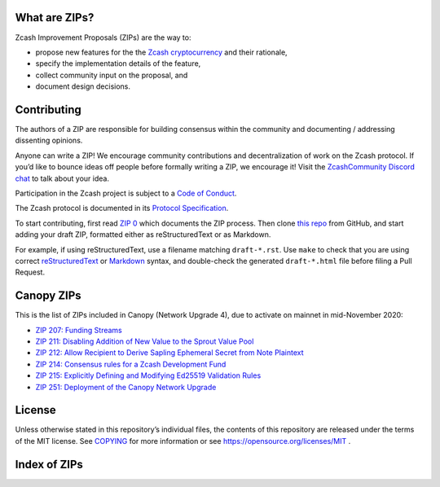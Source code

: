 .. Title: Specifications and Zcash Improvement Proposals


What are ZIPs?
--------------

Zcash Improvement Proposals (ZIPs) are the way to:

* propose new features for the the `Zcash cryptocurrency <https://z.cash/>`__ and their rationale,
* specify the implementation details of the feature,
* collect community input on the proposal, and
* document design decisions.


Contributing
------------

The authors of a ZIP are responsible for building consensus within the community
and documenting / addressing dissenting opinions.

Anyone can write a ZIP! We encourage community contributions and decentralization
of work on the Zcash protocol. If you’d like to bounce ideas off people before formally
writing a ZIP, we encourage it! Visit the `ZcashCommunity Discord chat <https://discord.gg/kdjfvps>`__
to talk about your idea.

Participation in the Zcash project is subject to a `Code of
Conduct <https://github.com/zcash/zcash/blob/master/code_of_conduct.md>`__.

The Zcash protocol is documented in its `Protocol Specification <protocol/protocol.pdf>`__.

To start contributing, first read `ZIP 0 <zip-0000.rst>`__ which documents the ZIP process.
Then clone `this repo <https://github.com/zcash/zips>`__ from GitHub, and start adding
your draft ZIP, formatted either as reStructuredText or as Markdown.

For example, if using reStructuredText, use a filename matching ``draft-*.rst``.
Use ``make`` to check that you are using correct
`reStructuredText <https://docutils.sourceforge.io/rst.html>`__ or
`Markdown <https://pandoc.org/MANUAL.html#pandocs-markdown>`__ syntax,
and double-check the generated ``draft-*.html`` file before filing a Pull Request.


Canopy ZIPs
-----------

This is the list of ZIPs included in Canopy (Network Upgrade 4), due to activate on
mainnet in mid-November 2020:

- `ZIP 207: Funding Streams <zip-0207.rst>`__
- `ZIP 211: Disabling Addition of New Value to the Sprout Value Pool <zip-0211.rst>`__
- `ZIP 212: Allow Recipient to Derive Sapling Ephemeral Secret from Note Plaintext <zip-0212.rst>`__
- `ZIP 214: Consensus rules for a Zcash Development Fund <zip-0214.rst>`__
- `ZIP 215: Explicitly Defining and Modifying Ed25519 Validation Rules <zip-0215.rst>`__
- `ZIP 251: Deployment of the Canopy Network Upgrade <zip-0251.rst>`__


License
-------

Unless otherwise stated in this repository’s individual files, the
contents of this repository are released under the terms of the MIT
license. See `COPYING <COPYING.rst>`__ for more information or see
https://opensource.org/licenses/MIT .

Index of ZIPs
-------------

.. raw:: html

  <embed><table>
    <tr> <th>ZIP</th> <th>Title</th> <th>Status</th> </tr>
    <tr> <td>0</td> <td class="left"><a href="zip-0000.rst">ZIP Process</a></td> <td>Active</td>
    <tr> <td><span class="reserved">1</span></td> <td class="left"><a class="reserved" href="zip-0001.rst">Network Upgrade Policy and Scheduling</a></td> <td>Reserved</td>
    <tr> <td><span class="reserved">2</span></td> <td class="left"><a class="reserved" href="zip-0002.rst">Design Considerations for Network Upgrades</a></td> <td>Reserved</td>
    <tr> <td><span class="reserved">22</span></td> <td class="left"><a class="reserved" href="zip-0022.rst">Specification of getblocktemplate for Zcash</a></td> <td>Reserved</td>
    <tr> <td>32</td> <td class="left"><a href="zip-0032.rst">Shielded Hierarchical Deterministic Wallets</a></td> <td>Final</td>
    <tr> <td><span class="reserved">76</span></td> <td class="left"><a class="reserved" href="zip-0076.rst">Transaction Signature Validation before Overwinter</a></td> <td>Reserved</td>
    <tr> <td>143</td> <td class="left"><a href="zip-0143.rst">Transaction Signature Validation for Overwinter</a></td> <td>Final</td>
    <tr> <td>173</td> <td class="left"><a href="zip-0173.rst">Bech32 Format</a></td> <td>Final</td>
    <tr> <td>200</td> <td class="left"><a href="zip-0200.rst">Network Upgrade Mechanism</a></td> <td>Final</td>
    <tr> <td>201</td> <td class="left"><a href="zip-0201.rst">Network Peer Management for Overwinter</a></td> <td>Final</td>
    <tr> <td>202</td> <td class="left"><a href="zip-0202.rst">Version 3 Transaction Format for Overwinter</a></td> <td>Final</td>
    <tr> <td>203</td> <td class="left"><a href="zip-0203.rst">Transaction Expiry</a></td> <td>Final</td>
    <tr> <td><span class="reserved">204</span></td> <td class="left"><a class="reserved" href="zip-0204.rst">P2P Network Protocol Differences from Bitcoin</a></td> <td>Reserved</td>
    <tr> <td>205</td> <td class="left"><a href="zip-0205.rst">Deployment of the Sapling Network Upgrade</a></td> <td>Final</td>
    <tr> <td>206</td> <td class="left"><a href="zip-0206.rst">Deployment of the Blossom Network Upgrade</a></td> <td>Final</td>
    <tr> <td>207</td> <td class="left"><a href="zip-0207.rst">Funding Streams</a></td> <td>Implemented (zcashd)</td>
    <tr> <td>208</td> <td class="left"><a href="zip-0208.rst">Shorter Block Target Spacing</a></td> <td>Final</td>
    <tr> <td>209</td> <td class="left"><a href="zip-0209.rst">Prohibit Negative Shielded Chain Value Pool Balances</a></td> <td>Final</td>
    <tr> <td>210</td> <td class="left"><a href="zip-0210.rst">Sapling Anchor Deduplication within Transactions</a></td> <td>Draft</td>
    <tr> <td>211</td> <td class="left"><a href="zip-0211.rst">Disabling Addition of New Value to the Sprout Chain Value Pool</a></td> <td>Implemented (zcashd)</td>
    <tr> <td>212</td> <td class="left"><a href="zip-0212.rst">Allow Recipient to Derive Sapling Ephemeral Secret from Note Plaintext</a></td> <td>Implemented (zcashd)</td>
    <tr> <td>213</td> <td class="left"><a href="zip-0213.rst">Shielded Coinbase</a></td> <td>Final</td>
    <tr> <td>214</td> <td class="left"><a href="zip-0214.rst">Consensus rules for a Zcash Development Fund</a></td> <td>Implemented (zcashd)</td>
    <tr> <td>215</td> <td class="left"><a href="zip-0215.rst">Explicitly Defining and Modifying Ed25519 Validation Rules</a></td> <td>Implemented (zcashd)</td>
    <tr> <td><span class="reserved">216</span></td> <td class="left"><a class="reserved" href="zip-0216.rst">Require Canonical Point Encodings</a></td> <td>Reserved</td>
    <tr> <td><span class="reserved">217</span></td> <td class="left"><a class="reserved" href="zip-0217.rst">Aggregate Signatures</a></td> <td>Reserved</td>
    <tr> <td><span class="reserved">218</span></td> <td class="left"><a class="reserved" href="zip-0218.rst">User-Defined Assets and Wrapped Assets</a></td> <td>Reserved</td>
    <tr> <td><span class="reserved">219</span></td> <td class="left"><a class="reserved" href="zip-0219.rst">Disabling Addition of New Value to the Sapling Chain Value Pool</a></td> <td>Reserved</td>
    <tr> <td>221</td> <td class="left"><a href="zip-0221.rst">FlyClient - Consensus-Layer Changes</a></td> <td>Final</td>
    <tr> <td>222</td> <td class="left"><a href="zip-0222.rst">Transparent Zcash Extensions</a></td> <td>Draft</td>
    <tr> <td>243</td> <td class="left"><a href="zip-0243.rst">Transaction Signature Validation for Sapling</a></td> <td>Final</td>
    <tr> <td><span class="reserved">244</span></td> <td class="left"><a class="reserved" href="zip-0244.rst">Transaction Signature Validation for Transparent Zcash Extensions</a></td> <td>Reserved</td>
    <tr> <td>250</td> <td class="left"><a href="zip-0250.rst">Deployment of the Heartwood Network Upgrade</a></td> <td>Final</td>
    <tr> <td>251</td> <td class="left"><a href="zip-0251.rst">Deployment of the Canopy Network Upgrade</a></td> <td>Implemented (zcashd)</td>
    <tr> <td><span class="reserved">252</span></td> <td class="left"><a class="reserved" href="zip-0252.rst">Deployment of the NU5 Network Upgrade</a></td> <td>Reserved</td>
    <tr> <td>300</td> <td class="left"><a href="zip-0300.rst">Cross-chain Atomic Transactions</a></td> <td>Proposed</td>
    <tr> <td>301</td> <td class="left"><a href="zip-0301.rst">Zcash Stratum Protocol</a></td> <td>Final</td>
    <tr> <td><span class="reserved">302</span></td> <td class="left"><a class="reserved" href="zip-0302.rst">Standardized Memo Field Format</a></td> <td>Reserved</td>
    <tr> <td><span class="reserved">303</span></td> <td class="left"><a class="reserved" href="zip-0303.rst">Sprout Payment Disclosure</a></td> <td>Reserved</td>
    <tr> <td>304</td> <td class="left"><a href="zip-0304.rst">Sapling Address Signatures</a></td> <td>Draft</td>
    <tr> <td><span class="reserved">305</span></td> <td class="left"><a class="reserved" href="zip-0305.rst">Best Practices for Hardware Wallets supporting Sapling</a></td> <td>Reserved</td>
    <tr> <td><span class="reserved">306</span></td> <td class="left"><a class="reserved" href="zip-0306.rst">Security Considerations for Anchor Selection</a></td> <td>Reserved</td>
    <tr> <td>307</td> <td class="left"><a href="zip-0307.rst">Light Client Protocol for Payment Detection</a></td> <td>Draft</td>
    <tr> <td>308</td> <td class="left"><a href="zip-0308.rst">Sprout to Sapling Migration</a></td> <td>Final</td>
    <tr> <td><span class="reserved">309</span></td> <td class="left"><a class="reserved" href="zip-0309.rst">Blind Off-chain Lightweight Transactions (BOLT)</a></td> <td>Reserved</td>
    <tr> <td>310</td> <td class="left"><a href="zip-0310.rst">Security Properties of Sapling Viewing Keys</a></td> <td>Draft</td>
    <tr> <td><span class="reserved">311</span></td> <td class="left"><a class="reserved" href="zip-0311.rst">Sapling Payment Disclosure</a></td> <td>Reserved</td>
    <tr> <td><span class="reserved">312</span></td> <td class="left"><a class="reserved" href="zip-0312.rst">Shielded Multisignatures using FROST</a></td> <td>Reserved</td>
    <tr> <td><span class="reserved">313</span></td> <td class="left"><a class="reserved" href="zip-0313.rst">Reduce Default Transaction Fee</a></td> <td>Reserved</td>
    <tr> <td>321</td> <td class="left"><a href="zip-0321.rst">Payment Request URIs</a></td> <td>Proposed</td>
    <tr> <td><span class="reserved">339</span></td> <td class="left"><a class="reserved" href="zip-0339.rst">Wallet Recovery Words</a></td> <td>Reserved</td>
    <tr> <td>400</td> <td class="left"><a href="zip-0400.rst">Wallet.dat format</a></td> <td>Draft</td>
    <tr> <td>401</td> <td class="left"><a href="zip-0401.rst">Addressing mempool denial-of-service</a></td> <td>Final</td>
    <tr> <td><span class="reserved">402</span></td> <td class="left"><a class="reserved" href="zip-0402.rst">New Wallet Database Format</a></td> <td>Reserved</td>
    <tr> <td><span class="reserved">403</span></td> <td class="left"><a class="reserved" href="zip-0403.rst">Verification Behaviour of zcashd</a></td> <td>Reserved</td>
    <tr> <td><strike>1001</strike></td> <td class="left"><strike><a href="zip-1001.rst">Keep the Block Distribution as Initially Defined — 90% to Miners</a></strike></td> <td>Obsolete</td>
    <tr> <td><strike>1002</strike></td> <td class="left"><strike><a href="zip-1002.rst">Opt-in Donation Feature</a></strike></td> <td>Obsolete</td>
    <tr> <td><strike>1003</strike></td> <td class="left"><strike><a href="zip-1003.rst">20% Split Evenly Between the ECC and the Zcash Foundation, and a Voting System Mandate</a></strike></td> <td>Obsolete</td>
    <tr> <td><strike>1004</strike></td> <td class="left"><strike><a href="zip-1004.rst">Miner-Directed Dev Fund</a></strike></td> <td>Obsolete</td>
    <tr> <td><strike>1005</strike></td> <td class="left"><strike><a href="zip-1005.rst">Zcash Community Funding System</a></strike></td> <td>Obsolete</td>
    <tr> <td><strike>1006</strike></td> <td class="left"><strike><a href="zip-1006.rst">Development Fund of 10% to a 2-of-3 Multisig with Community-Involved Third Entity</a></strike></td> <td>Obsolete</td>
    <tr> <td><strike>1007</strike></td> <td class="left"><strike><a href="zip-1007.rst">Enforce Development Fund Commitments with a Legal Charter</a></strike></td> <td>Obsolete</td>
    <tr> <td><strike>1008</strike></td> <td class="left"><strike><a href="zip-1008.rst">Fund ECC for Two More Years</a></strike></td> <td>Obsolete</td>
    <tr> <td><strike>1009</strike></td> <td class="left"><strike><a href="zip-1009.rst">Five-Entity Strategic Council</a></strike></td> <td>Obsolete</td>
    <tr> <td><strike>1010</strike></td> <td class="left"><strike><a href="zip-1010.rst">Compromise Dev Fund Proposal With Diverse Funding Streams</a></strike></td> <td>Obsolete</td>
    <tr> <td><strike>1011</strike></td> <td class="left"><strike><a href="zip-1011.rst">Decentralize the Dev Fee</a></strike></td> <td>Obsolete</td>
    <tr> <td><strike>1012</strike></td> <td class="left"><strike><a href="zip-1012.rst">Dev Fund to ECC + ZF + Major Grants</a></strike></td> <td>Obsolete</td>
    <tr> <td><strike>1013</strike></td> <td class="left"><strike><a href="zip-1013.rst">Keep It Simple, Zcashers: 10% to ECC, 10% to ZF</a></strike></td> <td>Obsolete</td>
    <tr> <td>1014</td> <td class="left"><a href="zip-1014.rst">Establishing a Dev Fund for ECC, ZF, and Major Grants</a></td> <td>Active</td>
    <tr> <td>guide</td> <td class="left"><a href="zip-guide.rst">{Something Short and To the Point}</a></td> <td>Draft</td>
  </table></embed>
